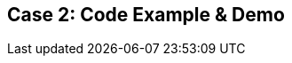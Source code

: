 // Asciidoctor attributes

== Case 2: Code Example & Demo

ifdef::audioscript[]
audio::audio/m01p10_case_2:_code_example_demo.mp3[]
endif::[]

ifdef::showscript[]
[.notes]
****
//tag::snippet[]

== TITLE

//end::snippet[]
****
endif::[]
